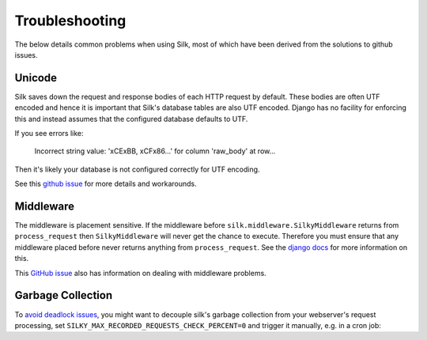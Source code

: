 Troubleshooting
===============

The below details common problems when using Silk, most of which have been derived from the solutions to github issues.

Unicode
-------

Silk saves down the request and response bodies of each HTTP request by default. These bodies are often UTF encoded and hence it is important that Silk's database tables are also UTF encoded. Django has no facility for enforcing this and instead assumes that the configured database defaults to UTF.

If you see errors like:


	Incorrect string value: '\xCE\xBB, \xCF\x86...' for column 'raw_body' at row...


Then it's likely your database is not configured correctly for UTF encoding.

See this `github issue <https://github.com/jazzband/django-silk/issues/21>`_ for more details and workarounds.

Middleware
----------

The middleware is placement sensitive. If the middleware before ``silk.middleware.SilkyMiddleware`` returns from ``process_request`` then ``SilkyMiddleware`` will never get the chance to execute. Therefore you must ensure that any middleware placed before never returns anything from ``process_request``. See the `django docs <https://docs.djangoproject.com/en/dev/topics/http/middleware/#process-request>`_ for more information on this.

This `GitHub issue <https://github.com/jazzband/django-silk/issues/12>`_ also has information on dealing with middleware problems.

Garbage Collection
------------------

To `avoid <https://github.com/jazzband/django-silk/issues/265>`_ `deadlock <https://github.com/jazzband/django-silk/issues/294>`_ `issues <https://github.com/jazzband/django-silk/issues/371>`_, you might want to decouple silk's garbage collection from your webserver's request processing, set ``SILKY_MAX_RECORDED_REQUESTS_CHECK_PERCENT=0`` and trigger it manually, e.g. in a cron job:

.. code-block:: bash
    python manage.py silk_request_garbage_collect

